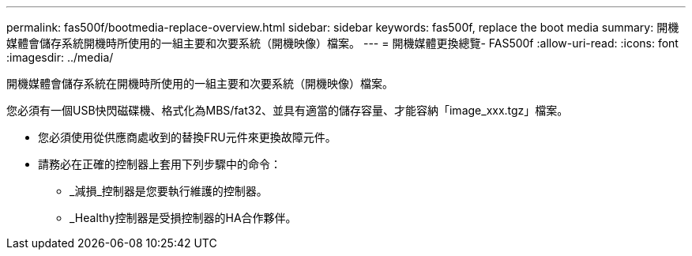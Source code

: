 ---
permalink: fas500f/bootmedia-replace-overview.html 
sidebar: sidebar 
keywords: fas500f, replace the boot media 
summary: 開機媒體會儲存系統開機時所使用的一組主要和次要系統（開機映像）檔案。 
---
= 開機媒體更換總覽- FAS500f
:allow-uri-read: 
:icons: font
:imagesdir: ../media/


[role="lead"]
開機媒體會儲存系統在開機時所使用的一組主要和次要系統（開機映像）檔案。

您必須有一個USB快閃磁碟機、格式化為MBS/fat32、並具有適當的儲存容量、才能容納「image_xxx.tgz」檔案。

* 您必須使用從供應商處收到的替換FRU元件來更換故障元件。
* 請務必在正確的控制器上套用下列步驟中的命令：
+
** _減損_控制器是您要執行維護的控制器。
** _Healthy控制器是受損控制器的HA合作夥伴。



